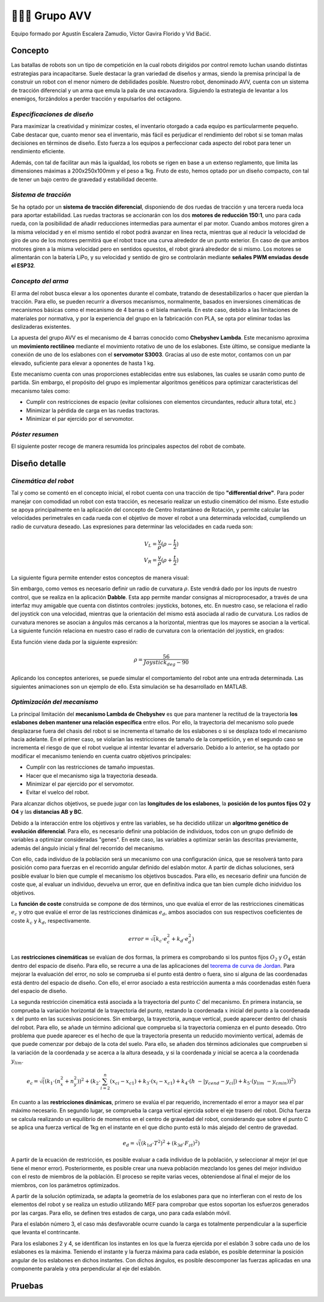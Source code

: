 =======================
👨🏻‍🎓 Grupo AVV
=======================
Equipo formado por Agustín Escalera Zamudio, Víctor Gavira Florido y Vid Baćić.

Concepto
=======================

Las batallas de robots son un tipo de competición en la cual robots dirigidos por control remoto luchan usando distintas estrategias para incapacitarse. Suele destacar la gran variedad de diseños y armas, siendo la premisa principal la de construir un robot con el menor número de debilidades posible. Nuestro robot, denominado AVV, cuenta con un sistema de tracción diferencial y un arma que emula la pala de una excavadora. Siguiendo la estrategia de levantar a los enemigos, forzándolos a perder tracción y expulsarlos del octágono. 

*Especificaciones de diseño*
-----------------------------------------
 
Para maximizar la creatividad y minimizar costes, el inventario otorgado a cada equipo es particularmente pequeño. Cabe destacar que, cuanto menor sea el inventario, más fácil es perjudicar el rendimiento del robot si se toman malas decisiones en términos de diseño. Esto fuerza a los equipos a perfeccionar cada aspecto del robot para tener un rendimiento eficiente.

Además, con tal de facilitar aun más la igualdad, los robots se rigen en base a un extenso reglamento, que limita las dimensiones máximas a 200x250x100mm y el peso a 1kg. Fruto de esto, hemos optado por un diseño compacto, con tal de tener un bajo centro de gravedad y estabilidad decente.


*Sistema de tracción*
---------------------------------------

.. image:: ../_static/GrupoAVV/frames2200.gif 
   :width: 30%
   :align: right  

Se ha optado por un **sistema de tracción diferencial**, disponiendo de dos ruedas de tracción y una tercera rueda loca para aportar estabilidad. Las ruedas tractoras se accionarán con los dos **motores de reducción 150:1**, uno para cada rueda, con la posibilidad de añadir reducciones intermedias para aumentar el par motor. 
Cuando ambos motores giren a la misma velocidad y en el mismo sentido el robot podrá avanzar en línea recta, mientras que al reducir la velocidad de giro de uno de los motores permitirá que el robot trace una curva alrededor de un punto exterior. En caso de que ambos motores giren a la misma velocidad pero en sentidos opuestos, el robot girará alrededor de si mismo. Los motores se alimentarán con la batería LiPo, y su velocidad y sentido de giro se controlarán mediante **señales PWM enviadas desde el ESP32**.


*Concepto del arma*
---------------------------------
El arma del robot busca elevar a los oponentes durante el combate, tratando de desestabilizarlos o hacer que pierdan la tracción. Para ello, se pueden recurrir a diversos mecanismos, normalmente, basados en inversiones cinemáticas de mecanismos básicas como el mecanismo de 4 barras o el biela manivela. En este caso, debido a las limitaciones de materiales por normativa, y por la experiencia del grupo en la fabricación con PLA, se opta por eliminar todas las deslizaderas existentes. 

La apuesta del grupo AVV es el mecanismo de 4 barras conocido como **Chebyshev Lambda**. Este mecanismo aproxima un **movimiento rectilineo** mediante el movimiento rotativo de uno de los eslabones. Este último, se consigue mediante la conexión de uno de los eslabones con el **servomotor S3003**. Gracias al uso de este motor, contamos con un par elevado, suficiente para elevar a oponentes de hasta 1 kg. 


Este mecanismo cuenta con unas proporciones establecidas entre sus eslabones, las cuales se usarán como punto de partida. Sin embargo, el propósito del grupo es implementar algoritmos genéticos para optimizar características del mecanismo tales como:

.. image:: ../_static/GrupoAVV/MecanismoRecortado.gif 
   :width: 45%
   :align: left  

* Cumplir con restricciones de espacio (evitar colisiones con elementos circundantes, reducir altura total, etc.)
* Minimizar la pérdida de carga en las ruedas tractoras.
* Minimizar el par ejercido por el servomotor.

*Póster resumen*
---------------------------------
El siguiente poster recoge de manera resumida los principales aspectos del robot de combate.

.. image:: ../_static/GrupoAVV/AVVCombatRobotPoster.svg

Diseño detalle
=======================


*Cinemática del robot*
---------------------------------
Tal y como se comentó en el concepto inicial, el robot cuenta con una tracción de tipo **"differential drive"**. Para poder manejar con comodidad un robot con esta tracción, es necesario realizar un estudio cinemático del mismo. Este estudio se apoya principalmente en la aplicación del concepto de Centro Instantáneo de Rotación, y permite calcular las velocidades perimetrales en cada rueda con el objetivo de mover el robot a una determinada velocidad, cumpliendo un radio de curvatura deseado. Las expresiones para determinar las velocidades en cada rueda son:

.. math::

   V_L = \frac{v}{\rho}(\rho - \frac{t}{2}) \\
   V_R = \frac{v}{\rho}(\rho + \frac{t}{2})


La siguiente figura permite entender estos conceptos de manera visual:

.. image:: ../_static/GrupoAVV/CIRexplain.svg

Sin embargo, como vemos es necesario definir un radio de curvatura :math:`\rho`. Este vendrá dado por los inputs de nuestro control, que se realiza en la aplicación **Dabble**. Esta app permite mandar consignas al microprocesador, a través de una interfaz muy amigable que cuenta con distintos controles: joysticks, botones, etc. En nuestro caso, se relaciona el radio del joystick con una velocidad, mientras que la orientación del mismo está asociada al radio de curvatura. Los radios de curvatura menores se asocian a ángulos más cercanos a la horizontal, mientras que los mayores se asocian a la vertical. La siguiente función relaciona en nuestro caso el radio de curvatura con la orientación del joystick, en grados:

.. image:: ../_static/GrupoAVV/RhoMapPlot.svg

Esta función viene dada por la siguiente expresión:

.. math::

   \rho = \frac{56}{Joystick_{deg}-90}


Aplicando los conceptos anteriores, se puede simular el comportamiento del robot ante una entrada determinada. Las siguientes animaciones son un ejemplo de ello. Esta simulación se ha desarrollado en MATLAB.

.. raw:: html

   <div style="display: flex; justify-content: center; gap: 20px;">
       <img src="../_static/GrupoAVV/arrowsGif.gif" width="45%">
       <img src="../_static/GrupoAVV/Joystick.gif" width="45%">
   </div>

*Optimización del mecanismo*
---------------------------------
La principal limitación del **mecanismo Lambda de Chebyshev** es que para mantener la rectitud de la trayectoria **los eslabones deben mantener una relación específica** entre ellos. Por ello, la trayectoria del mecanismo solo puede desplazarse fuera del chasis del robot si se incrementa el tamaño de los eslabones o si se desplaza todo el mecanismo hacia adelante. En el primer caso, se violarían las restricciones de tamaño de la competición, y en el segundo caso se incrementa el riesgo de que el robot vuelque al intentar levantar el adversario. Debido a lo anterior, se ha optado por modificar el mecanismo teniendo en cuenta cuatro objetivos principales:

* Cumplir con las restricciones de tamaño impuestas.
* Hacer que el mecanismo siga la trayectoria deseada.
* Minimizar el par ejercido por el servomotor.
* Evitar el vuelco del robot.

Para alcanzar dichos objetivos, se puede jugar con las **longitudes de los eslabones**, la **posición de los puntos fijos O2 y O4** y las **distancias AB y BC**. 

Debido a la interacción entre los objetivos y entre las variables, se ha decidido utilizar un **algoritmo genético de evolución diferencial**. Para ello, es necesario definir una población de individuos, todos con un grupo definido de variables a optimizar consideradas "genes". En este caso, las variables a optimizar serán las descritas previamente, además del ángulo inicial y final del recorrido del mecanismo.

.. image:: ../_static/GrupoAVV/ParametrosOpti.svg

Con ello, cada individuo de la población será un mecanismo con una configuración única, que se resolverá tanto para posición como para fuerzas en el recorrido angular definido del eslabón motor. A partir de dichas soluciones, será posible evaluar lo bien que cumple el mecanismo los objetivos buscados. Para ello, es necesario definir una función de coste que, al evaluar un individuo, devuelva un error, que en definitiva indica que tan bien cumple dicho inidviduo los objetivos.

La **función de coste** construida se compone de dos términos, uno que evalúa el error de las restricciones cinemáticas :math:`e_c` y otro que evalúe el error de las restricciones dinámicas :math:`e_d`, ambos asociados con sus respectivos coeficientes de coste :math:`k_c` y :math:`k_d`, respectivamente.

.. math::
   error = \sqrt(k_c\cdot e_c^2 + k_d\cdot e_d^2)	

Las **restricciones cinemáticas** se evalúan de dos formas, la primera es comprobando si los puntos fijos :math:`O_2` y :math:`O_4` están dentro del espacio de diseño. Para ello, se recurre a una de las aplicaciones del `teorema de curva de Jordan <https://en.wikipedia.org/wiki/Jordan_curve_theorem#:~:text=.-,Application,-%5Bedit%5D>`_.
Para mejorar la evaluación del error, no solo se comprueba si el punto está dentro o fuera, sino si alguna de las coordenadas está dentro del espacio de diseño. Con ello, el error asociado a esta restricción aumenta a más coordenadas estén fuera del espacio de diseño.

La segunda restricción cinemática está asociada a la trayectoria del punto :math:`C` del mecanismo. En primera instancia, se comprueba la variación horizontal de la trayectoria del punto, restando la coordenada :math:`x` inicial del punto a la coordenada :math:`x` del punto en las sucesivas posiciones. Sin embargo, la trayectoria, aunque vertical, puede aparecer dentro del chasis del robot. Para ello, se añade un término adicional que comprueba si la trayectoria comienza en el punto deseado. Otro problema que puede aparecer es el hecho de que la trayectoria presenta un reducido movimiento vertical, además de que puede comenzar por debajo de la cota del suelo. Para ello, se añaden dos términos adicionales que comprueben si la variación de la coordenada :math:`y` se acerca a la altura deseada, y si la coordenada :math:`y` inicial se acerca a la coordenada :math:`y_lim`.

.. math::
   e_c = \sqrt((k_1\cdot(n_x^2+n_y^2))^2 + (k_2\cdot\sum_{i=2}^{n}{(x_{ci}-x_{c1})} + k_3\cdot\left(x_i-x_{c1}\right) + {k}_4\cdot\left(h\ -\left|y_{cend}-y_{ci}\right|\right) + {k}_5\cdot\left(y_{lim}\ -y_{cmin}\right) )^2 )

En cuanto a las **restricciones dinámicas**, primero se evalúa el par requerido, incrementado el error a mayor sea el par máximo necesario. En segundo lugar, se comprueba la carga vertical ejercida sobre el eje trasero del robot. Dicha fuerza se calcula realizando un equilibrio de momentos en el centro de gravedad del robot, considerando que sobre el punto C se aplica una fuerza vertical de 1kg en el instante en el que dicho punto está lo más alejado del centro de gravedad.

.. math::
   e_d = \sqrt( (k_{1d} \cdot T^2 )^2 + (k_{3d} \cdot F_{zt})^2)

A partir de la ecuación de restricción, es posible evaluar a cada individuo de la población, y seleccionar al mejor (el que tiene el menor error). Posteriormente, es posible crear una nueva población mezclando los genes del mejor individuo con el resto de miembros de la población. El proceso se repite varias veces, obteniendose al final el mejor de los miembros, con los parámetros optimizados.

.. image:: ../_static/GrupoAVV/MecanismoOpti.svg

A partir de la solución optimizada, se adapta la geometría de los eslabones para que no interfieran con el resto de los elementos del robot y se realiza un estudio utilizando MEF para comprobar que estos soportan los esfuerzos generados por las cargas. Para ello, se definen tres estados de carga, uno para cada eslabón móvil.

Para el eslabón número 3, el caso más desfavorable ocurre cuando la carga es totalmente perpendicular a la superficie que levanta el contrincante.

Para los eslabones 2 y 4, se identifican los instantes en los que la fuerza ejercida por el eslabón 3 sobre cada uno de los eslabones es la máxima. Teniendo el instante y la fuerza máxima para cada eslabón, es posible determinar la posición angular de los eslabones en dichos instantes. Con dichos ángulos, es posible descomponer las fuerzas aplicadas en una componente paralela y otra perpendicular al eje del eslabón. 

Pruebas
=======================